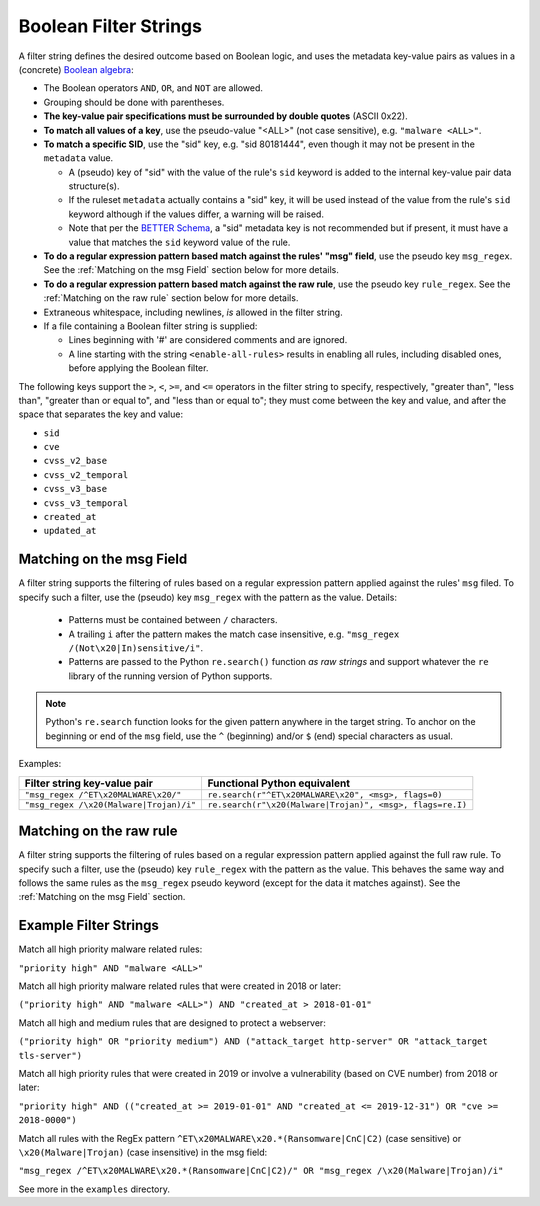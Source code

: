 Boolean Filter Strings
======================

A filter string defines the desired outcome based on Boolean logic, and
uses the metadata key-value pairs as values in a (concrete)
`Boolean algebra <https://en.wikipedia.org/wiki/Boolean_algebra>`__:

-  The Boolean operators ``AND``, ``OR``, and ``NOT`` are allowed.
-  Grouping should be done with parentheses.
-  **The key-value pair specifications must be surrounded by double
   quotes** (ASCII 0x22).
-  **To match all values of a key**, use the pseudo-value "<ALL>" (not case
   sensitive), e.g. ``"malware <ALL>"``.
-  **To match a specific SID**, use the "sid" key, e.g. "sid 80181444", even
   though it may not be present in the ``metadata`` value.

   -  A (pseudo) key of "sid" with the value of the rule's ``sid`` keyword
      is added to the internal key-value pair data structure(s).
   -  If the ruleset ``metadata`` actually contains a "sid" key, it will be used
      instead of the value from the rule's ``sid`` keyword although if the values
      differ, a warning will be raised.
   -  Note that per the `BETTER Schema <https://better-schema.readthedocs.io/>`__, a
      "sid" metadata key is not recommended but if present, it must have a
      value that matches the ``sid`` keyword value of the rule.

-  **To do a regular expression pattern based match against the rules' "msg" field**,
   use the pseudo key ``msg_regex``.  See the :ref:`Matching on the msg Field` section
   below for more details.
-  **To do a regular expression pattern based match against the raw rule**,
   use the pseudo key ``rule_regex``.  See the :ref:`Matching on the raw rule` section
   below for more details.
-  Extraneous whitespace, including newlines, *is* allowed in the filter
   string.
-  If a file containing a Boolean filter string is supplied:

   - Lines beginning with '#' are considered comments and are ignored.
   - A line starting with the string ``<enable-all-rules>`` results in
     enabling all rules, including disabled ones, before applying
     the Boolean filter.

The following keys support the ``>``, ``<``, ``>=``, and ``<=`` operators
in the filter string to specify, respectively, "greater than", "less than",
"greater than or equal to", and "less than or equal to"; they must come
between the key and value, and after the space that separates the key
and value:

-  ``sid``
-  ``cve``
-  ``cvss_v2_base``
-  ``cvss_v2_temporal``
-  ``cvss_v3_base``
-  ``cvss_v3_temporal``
-  ``created_at``
-  ``updated_at``

Matching on the msg Field
-------------------------
A filter string supports the filtering of rules based on a regular expression
pattern applied against the rules' ``msg`` filed.  To specify such a filter, use
the (pseudo) key ``msg_regex`` with the pattern as the value. Details:

  - Patterns must be contained between ``/`` characters.
  - A trailing ``i`` after the pattern makes the match case insensitive,
    e.g. ``"msg_regex /(Not\x20|In)sensitive/i"``.
  - Patterns are passed to the Python ``re.search()`` function *as raw strings*
    and support whatever the ``re`` library of the running version of
    Python supports.

.. note::
    Python's ``re.search`` function looks for the given pattern anywhere in
    the target string.  To anchor on the beginning or end of the ``msg`` field, use
    the ``^`` (beginning) and/or ``$`` (end) special characters as usual.

Examples:

=============================================  =========================================================
Filter string key-value pair                   Functional Python equivalent
=============================================  =========================================================
``"msg_regex /^ET\x20MALWARE\x20/"``           ``re.search(r"^ET\x20MALWARE\x20", <msg>, flags=0)``
``"msg_regex /\x20(Malware|Trojan)/i"``        ``re.search(r"\x20(Malware|Trojan)", <msg>, flags=re.I)``
=============================================  =========================================================

Matching on the raw rule
------------------------
A filter string supports the filtering of rules based on a regular expression
pattern applied against the full raw rule.  To specify such a filter, use
the (pseudo) key ``rule_regex`` with the pattern as the value. This behaves
the same way and follows the same rules as the ``msg_regex`` pseudo keyword
(except for the data it matches against).  See the :ref:`Matching on the msg Field` section.


Example Filter Strings
----------------------

Match all high priority malware related rules:

``"priority high" AND "malware <ALL>"``

Match all high priority malware related rules that were created in 2018
or later:

``("priority high" AND "malware <ALL>") AND "created_at > 2018-01-01"``

Match all high and medium rules that are designed to protect a
webserver:

``("priority high" OR "priority medium") AND ("attack_target http-server"
OR "attack_target tls-server")``

Match all high priority rules that were created in 2019 or involve a
vulnerability (based on CVE number) from 2018 or later:

``"priority high" AND (("created_at >= 2019-01-01" AND "created_at <=
2019-12-31") OR "cve >= 2018-0000")``

Match all rules with the RegEx pattern ``^ET\x20MALWARE\x20.*(Ransomware|CnC|C2)``
(case sensitive) or ``\x20(Malware|Trojan)`` (case insensitive) in the msg field:

``"msg_regex /^ET\x20MALWARE\x20.*(Ransomware|CnC|C2)/" OR "msg_regex
/\x20(Malware|Trojan)/i"``

See more in the ``examples`` directory.

